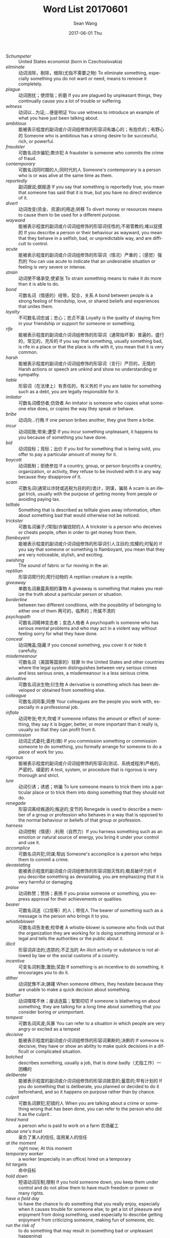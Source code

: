 #+TITLE:       Word List 20170601
#+AUTHOR:      Sean Wang
#+EMAIL:       spark@bjtu.edu.cn
#+DATE:        2017-06-01 Thu
#+URI:         /blog/%y/%m/%d/word-list-20170601
#+KEYWORDS:    TE
#+TAGS:        TE
#+LANGUAGE:    en
#+OPTIONS:     H:3 num:nil toc:nil \n:nil ::t |:t ^:nil -:nil f:t *:t <:t
#+DESCRIPTION: <TODO: insert your description here>

- /Schumpeter/ :: United States economist (born in Czechoslovakia)
- /eliminate/ :: 动词消除，剔除，根除(尤指不需要之物) To eliminate something, especially something you do not want or need, means to remove it completely.
- /plague/ :: 动词困扰；使烦恼；折磨 If you are plagued by unpleasant things, they continually cause you a lot of trouble or suffering.
- /witness/ :: 动词以…为证;…便是明证 You use witness to introduce an example of what you have just been talking about.
- /ambitious/ :: 能被表示程度的副词或介词词组修饰的形容词有雄心的；有抱负的；有野心的 Someone who is ambitious has a strong desire to be successful, rich, or powerful.
- /fraudster/ :: 可数名词诈骗犯;欺诈犯 A fraudster is someone who commits the crime of fraud.
- /contemporary/ :: 可数名词同时期的人;同时代的人 Someone's contemporary is a person who is or was alive at the same time as them.
- /reportedly/ :: 副词据说;据报道 If you say that something is reportedly true, you mean that someone has said that it is true, but you have no direct evidence of it.
- /divert/ :: 动词改变(资金、资源)的用途;转移 To divert money or resources means to cause them to be used for a different purpose.
- /wayward/ :: 能被表示程度的副词或介词词组修饰的形容词任性的;不易管教的;难以捉摸的 If you describe a person or their behaviour as wayward, you mean that they behave in a selfish, bad, or unpredictable way, and are difficult to control.
- /acute/ :: 能被表示程度的副词或介词词组修饰的形容词（情况）严重的；（感觉）强烈的 You can use acute to indicate that an undesirable situation or feeling is very severe or intense.
- /strain/ :: 动词使不堪承受;使紧张 To strain something means to make it do more than it is able to do.
- /bond/ :: 可数名词（情感的）纽带，契合，关系 A bond between people is a strong feeling of friendship, love, or shared beliefs and experiences that unites them.
- /loyalty/ :: 不可数名词忠诚；忠心；忠贞不渝 Loyalty is the quality of staying firm in your friendship or support for someone or something.
- /rife/ :: 能被表示程度的副词或介词词组修饰的形容词（通常指坏事）普遍的，盛行的，常见的，充斥的 If you say that something, usually something bad, is rife in a place or that the place is rife with it, you mean that it is very common.
- /harsh/ :: 能被表示程度的副词或介词词组修饰的形容词（言行）严厉的，无情的 Harsh actions or speech are unkind and show no understanding or sympathy.
- /liable/ :: 形容词（在法律上）有责任的，有义务的 If you are liable for something such as a debt, you are legally responsible for it.
- /imitator/ :: 可数名词模仿者;仿效者 An imitator is someone who copies what someone else does, or copies the way they speak or behave.
- /bribe/ :: 动词向…行贿 If one person bribes another, they give them a bribe.
- /incur/ :: 动词招致;带来;遭受 If you incur something unpleasant, it happens to you because of something you have done.
- /bid/ :: 动词投标；竞标；出价 If you bid for something that is being sold, you offer to pay a particular amount of money for it.
- /boycott/ :: 动词抵制；拒绝参加 If a country, group, or person boycotts a country, organization, or activity, they refuse to be involved with it in any way because they disapprove of it.
- /scam/ :: 可数名词(通常以诈财或逃税为目的的)诡计，阴谋，骗局 A scam is an illegal trick, usually with the purpose of getting money from people or avoiding paying tax.
- /telltale/ :: Something that is described as telltale gives away information, often about something bad that would otherwise not be noticed.
- /trickster/ :: 可数名词骗子;(常指)诈骗钱财的人 A trickster is a person who deceives or cheats people, often in order to get money from them.
- /flamboyant/ :: 能被表示程度的副词或介词词组修饰的形容词引人注目的;炫耀的;时髦的 If you say that someone or something is flamboyant, you mean that they are very noticeable, stylish, and exciting.
- /swishing/ :: The sound of fabric or fur moving in the air.
- /reptilian/ :: 形容词爬行的;爬行动物的 A reptilian creature is a reptile.
- /giveaway/ :: 单数名词暴露真相的事物 A giveaway is something that makes you realize the truth about a particular person or situation.
- /borderline/ :: between two different conditions, with the possibility of belonging to either one of them 两可的，临界的；所属不清的
- /psychopath/ :: 可数名词精神变态者；变态人格者 A psychopath is someone who has serious mental problems and who may act in a violent way without feeling sorry for what they have done.
- /conceal/ :: 动词掩盖;隐藏 If you conceal something, you cover it or hide it carefully.
- /misdemeanour/ :: 可数名词（美国等国家的）轻罪 In the United States and other countries where the legal system distinguishes between very serious crimes and less serious ones, a misdemeanour is a less serious crime.
- /derivative/ :: 可数名词派生物;衍生物 A derivative is something which has been developed or obtained from something else.
- /colleague/ :: 可数名词同事;同僚 Your colleagues are the people you work with, especially in a professional job.
- /inflate/ :: 动词夸张;夸大;吹嘘 If someone inflates the amount or effect of something, they say it is bigger, better, or more important than it really is, usually so that they can profit from it.
- /commission/ :: 动词正式委托;委托(做) If you commission something or commission someone to do something, you formally arrange for someone to do a piece of work for you.
- /rigorous/ :: 能被表示程度的副词或介词词组修饰的形容词(测试、系统或程序)严格的，严密的，缜密的 A test, system, or procedure that is rigorous is very thorough and strict.
- /lure/ :: 动词引诱；诱惑；哄骗 To lure someone means to trick them into a particular place or to trick them into doing something that they should not do.
- /renegade/ :: 形容词离经叛道的;叛逆的;变节的 Renegade is used to describe a member of a group or profession who behaves in a way that is opposed to the normal behaviour or beliefs of that group or profession.
- /harness/ :: 动词控制（情感）;利用（自然力）If you harness something such as an emotion or natural source of energy, you bring it under your control and use it.
- /accomplice/ :: 可数名词共犯;同谋;帮凶 Someone's accomplice is a person who helps them to commit a crime.
- /devastating/ :: 能被表示程度的副词或介词词组修饰的形容词毁灭性的;极具破坏力的 If you describe something as devastating, you are emphasizing that it is very harmful or damaging
- /praise/ :: 动词称赞；赞扬；表扬 If you praise someone or something, you express approval for their achievements or qualities.
- /bearer/ :: 可数名词送（口信等）的人；带信人 The bearer of something such as a message is the person who brings it to you.
- /whistleblower/ :: 可数名词告发者;检举者 A whistle-blower is someone who finds out that the organization they are working for is doing something immoral or illegal and tells the authorities or the public about it.
- /illicit/ :: 形容词非法的;违禁的;不正当的 An illicit activity or substance is not allowed by law or the social customs of a country.
- /incentive/ :: 可变名词刺激;激励;奖励 If something is an incentive to do something, it encourages you to do it.
- /dither/ :: 动词犹豫不决;踌躇 When someone dithers, they hesitate because they are unable to make a quick decision about something.
- /blather/ :: 动词喋喋不休；废话连篇；絮絮叨叨 If someone is blathering on about something, they are talking for a long time about something that you consider boring or unimportant.
- /tempest/ :: 可数名词风波;风暴 You can refer to a situation in which people are very angry or excited as a tempest
- /decisive/ :: 能被表示程度的副词或介词词组修饰的形容词果断的;决断的 If someone is decisive, they have or show an ability to make quick decisions in a difficult or complicated situation.
- /botched/ :: describes something, usually a job, that is done badly（尤指工作）一团糟的
- /deliberate/ :: 能被表示程度的副词或介词词组修饰的形容词故意的;蓄意的;早有计划的 If you do something that is deliberate, you planned or decided to do it beforehand, and so it happens on purpose rather than by chance.
- /culprit/ :: 可数名词罪犯;犯错的人 When you are talking about a crime or something wrong that has been done, you can refer to the person who did it as the culprit .
- /hired hand/ :: a person who is paid to work on a farm 农场雇工
- /abuse one's trust/ :: 辜负了某人的信任, 滥用某人的信任
- /at the moment/ :: right now; At this moment
- /temporary worker/ :: a worker (especially in an office) hired on a temporary
- /hit targets/ :: 命中目标
- /hold down/ :: 短语动词压制;限制 If you hold someone down, you keep them under control and do not allow them to have much freedom or power or many rights.
- /have a field day/ :: to have the chance to do something that you really enjoy, especially when it causes trouble for someone else; to get a lot of pleasure and enjoyment from doing something, used especially to describe getting enjoyment from criticizing someone, making fun of someone, etc.
- /run the risk of/ :: to do something that may result in (something bad or unpleasant happening)
- /be barred from/ :: 动词禁止；不准 If someone is barred from a place or from doing something, they are officially forbidden to go there or to do it.
- /be subjected to something/ :: 遭受某事
- /uncover internal scams/ :: 发现内部骗局
- /a timely guide/ :: 及时的，适时的指导
- /pluck up courage to do something/ :: to persuade yourself to do something that frightens you
- /larger than life/ :: someone who is larger-than-life has a very strong or lively personality that impresses people very much
- /cover for/ :: to protect someone from punishment, for example by telling a lie for them
- /put procedures in place/ :: 落实。。。程序
- /back channel/ :: a secret, unofficial, or irregular means of communication
- /tip-off/ :: 可数名词密报;密告 A tip-off is a piece of information or a warning that you give to someone, often privately or secretly.
- /half-hearted/ :: 能被表示程度的副词或介词词组修饰的形容词半心半意的;不热心的 If someone does something in a half-hearted way, they do it without any real effort, interest, or enthusiasm.
- /end up doing something/ :: 短语动词最终；结果；到头来 If you end up doing something or end up in a particular state, you do that thing or get into that state even though you did not originally intend to.
- /cover one's tracks/ :: to conceal traces in order to elude pursuers or escape detection
- /be up to something/ :: to be doing something, often something bad or illegal, usually secretly（通常指偷偷地）正在做（常指坏事或不法之事）
